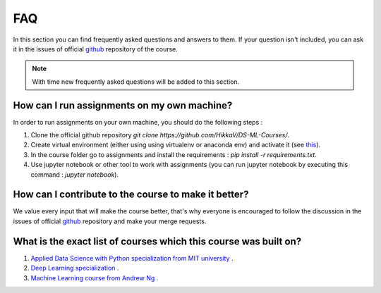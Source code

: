 FAQ
^^^
In this section you can find frequently asked questions and answers to them. If your question isn't included, you can ask it in the issues of official `github <https://github.com/HikkaV/DS-ML-Courses/issues>`_ repository of the course. 

.. note:: With time new frequently asked questions will be added to this section.

How can I run assignments on my own machine?
============================================

In order to run assignments on your own machine, you should do the following steps :

1) Clone the official github repository `git clone https://github.com/HikkaV/DS-ML-Courses/`.
2) Create virtual environment (either using using virtualenv or anaconda env) and activate it (see `this <https://uoa-eresearch.github.io/eresearch-cookbook/recipe/2014/11/26/python-virtual-env/>`_).
3) In the course folder go to assignments and install the requirements : `pip install -r requirements.txt`.
4) Use jupyter notebook or other tool to work with assignments (you can run jupyter notebook by executing this command : `jupyter notebook`).

How can I contribute to the course to make it better?
=====================================================

We value every input that will make the course better, that's why everyone is encouraged to follow the discussion in the issues of official `github <https://github.com/HikkaV/DS-ML-Courses/issues>`_ repository and make your merge requests.

What is the exact list of courses which this course was built on?
====================================================================

1) `Applied Data Science with Python specialization from MIT university <https://www.coursera.org/specializations/data-science-python?skipBrowseRedirect=true&skipRecommendationsRedirect=true&tab=completed>`_ .
2) `Deep Learning specialization <https://www.coursera.org/specializations/deep-learning?skipBrowseRedirect=true&skipRecommendationsRedirect=true&tab=completed#about>`_ .
3) `Machine Learning course from Andrew Ng <https://www.coursera.org/learn/machine-learning#about>`_ .



